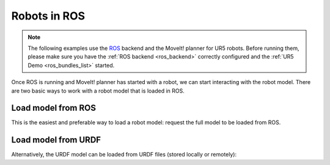 *******************************************************************************
Robots in ROS
*******************************************************************************

.. note::

    The following examples use the `ROS <https://www.ros.org/>`_ backend
    and the MoveIt! planner for UR5 robots. Before running them, please
    make sure you have the :ref:`ROS backend <ros_backend>` correctly
    configured and the :ref:`UR5 Demo <ros_bundles_list>` started.

Once ROS is running and MoveIt! planner has started with a robot, we can
start interacting with the robot model. There are two basic ways to work
with a robot model that is loaded in ROS.

Load model from ROS
====================

This is the easiest and preferable way to load a robot model:
request the full model to be loaded from ROS.

.. literalinclude :: files/02_robot_model.py
   :language: python

Load model from URDF
====================

Alternatively, the URDF model can be loaded from URDF files (stored locally
or remotely):

.. literalinclude :: files/02_robot_model_urdf.py
   :language: python
